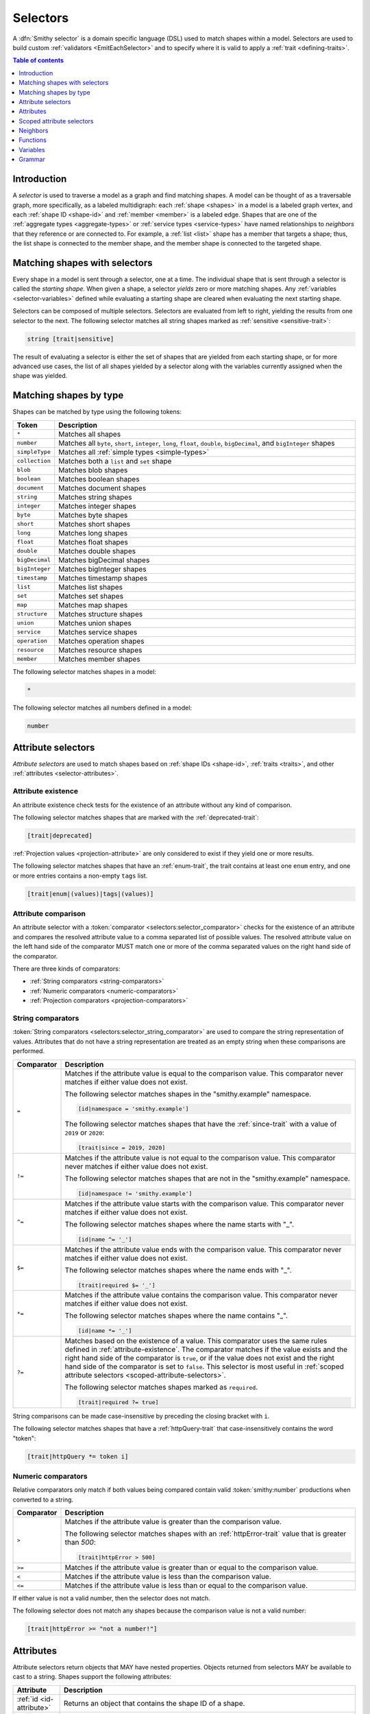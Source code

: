 .. _selectors:

=========
Selectors
=========

A :dfn:`Smithy selector` is a domain specific language (DSL) used to match
shapes within a model. Selectors are used to build custom
:ref:`validators <EmitEachSelector>` and to specify where it is valid to
apply a :ref:`trait <defining-traits>`.

.. contents:: Table of contents
    :depth: 1
    :local:
    :backlinks: none


Introduction
============

A *selector* is used to traverse a model as a graph and find matching shapes.
A model can be thought of as a traversable graph, more specifically, as a
labeled multidigraph: each :ref:`shape <shapes>` in a model is a labeled graph
vertex, and each :ref:`shape ID <shape-id>` and :ref:`member <member>` is a
labeled edge. Shapes that are one of the :ref:`aggregate types <aggregate-types>`
or :ref:`service types <service-types>` have named relationships to *neighbors*
that they reference or are connected to. For example, a :ref:`list <list>`
shape has a member that targets a shape; thus, the list shape is connected
to the member shape, and the member shape is connected to the targeted shape.


Matching shapes with selectors
==============================

Every shape in a model is sent through a selector, one at a time. The
individual shape that is sent through a selector is called the
*starting shape*. When given a shape, a selector *yields* zero or more
matching shapes. Any :ref:`variables <selector-variables>` defined
while evaluating a starting shape are cleared when evaluating the next
starting shape.

Selectors can be composed of multiple selectors. Selectors are evaluated
from left to right, yielding the results from one selector to the next.
The following selector matches all string shapes marked as
:ref:`sensitive <sensitive-trait>`:

.. code-block:: none

    string [trait|sensitive]

The result of evaluating a selector is either the set of shapes that are
yielded from each starting shape, or for more advanced use cases, the list
of all shapes yielded by a selector along with the variables currently
assigned when the shape was yielded.

.. seealso::

    Refer to :ref:`EmitEachSelector` for more information on how to use
    selector results.


Matching shapes by type
=======================

Shapes can be matched by type using the following tokens:

.. list-table::
    :header-rows: 1
    :widths: 10 90

    * - Token
      - Description
    * - ``*``
      - Matches all shapes
    * - ``number``
      - Matches all ``byte``, ``short``, ``integer``, ``long``, ``float``,
        ``double``, ``bigDecimal``, and ``bigInteger`` shapes
    * - ``simpleType``
      - Matches all :ref:`simple types <simple-types>`
    * - ``collection``
      - Matches both a ``list`` and ``set`` shape
    * - ``blob``
      - Matches blob shapes
    * - ``boolean``
      - Matches boolean shapes
    * - ``document``
      - Matches document shapes
    * - ``string``
      - Matches string shapes
    * - ``integer``
      - Matches integer shapes
    * - ``byte``
      - Matches byte shapes
    * - ``short``
      - Matches short shapes
    * - ``long``
      - Matches long shapes
    * - ``float``
      - Matches float shapes
    * - ``double``
      - Matches double shapes
    * - ``bigDecimal``
      - Matches bigDecimal shapes
    * - ``bigInteger``
      - Matches bigInteger shapes
    * - ``timestamp``
      -  Matches timestamp shapes
    * - ``list``
      - Matches list shapes
    * - ``set``
      - Matches set shapes
    * - ``map``
      -  Matches map shapes
    * - ``structure``
      - Matches structure shapes
    * - ``union``
      - Matches union shapes
    * - ``service``
      - Matches service shapes
    * - ``operation``
      - Matches operation shapes
    * - ``resource``
      - Matches resource shapes
    * - ``member``
      -  Matches member shapes

The following selector matches shapes in a model:

.. code-block:: none

    *

The following selector matches all numbers defined in a model:

.. code-block:: none

    number


Attribute selectors
===================

*Attribute selectors* are used to match shapes based on
:ref:`shape IDs <shape-id>`, :ref:`traits <traits>`, and other
:ref:`attributes <selector-attributes>`.


.. _attribute-existence:

Attribute existence
-------------------

An attribute existence check tests for the existence of an attribute without
any kind of comparison.

The following selector matches shapes that are marked with the
:ref:`deprecated-trait`:

.. code-block:: none

    [trait|deprecated]

:ref:`Projection values <projection-attribute>` are only considered to
exist if they yield one or more results.

The following selector matches shapes that have an :ref:`enum-trait`,
the trait contains at least one ``enum`` entry, and one or more entries
contains a non-empty ``tags`` list.

.. code-block:: none

    [trait|enum|(values)|tags|(values)]


Attribute comparison
--------------------

An attribute selector with a :token:`comparator <selectors:selector_comparator>`
checks for the existence of an attribute and compares the resolved
attribute value to a comma separated list of possible values. The
resolved attribute value on the left hand side of the comparator MUST
match one or more of the comma separated values on the right hand
side of the comparator.

There are three kinds of comparators:

* :ref:`String comparators <string-comparators>`
* :ref:`Numeric comparators <numeric-comparators>`
* :ref:`Projection comparators <projection-comparators>`


.. _string-comparators:

String comparators
------------------

:token:`String comparators <selectors:selector_string_comparator>` are used to compare
the string representation of values. Attributes that do not have a string
representation are treated as an empty string when these comparisons are
performed.

.. list-table::
    :header-rows: 1
    :widths: 10 90

    * - Comparator
      - Description
    * - ``=``
      - Matches if the attribute value is equal to the comparison value.
        This comparator never matches if either value does not exist.


        The following selector matches shapes in the "smithy.example"
        namespace.

        .. code-block:: none

            [id|namespace = 'smithy.example']

        The following selector matches shapes that have the :ref:`since-trait`
        with a value of ``2019`` or ``2020``:

        .. code-block:: none

            [trait|since = 2019, 2020]
    * - ``!=``
      - Matches if the attribute value is not equal to the comparison value.
        This comparator never matches if either value does not exist.

        The following selector matches shapes that are not in the
        "smithy.example" namespace.

        .. code-block:: none

            [id|namespace != 'smithy.example']
    * - ``^=``
      - Matches if the attribute value starts with the comparison value.
        This comparator never matches if either value does not exist.

        The following selector matches shapes where the name starts with "_".

        .. code-block:: none

            [id|name ^= '_']
    * - ``$=``
      - Matches if the attribute value ends with the comparison value.
        This comparator never matches if either value does not exist.

        The following selector matches shapes where the name ends with "_".

        .. code-block:: none

            [trait|required $= '_']
    * - ``*=``
      - Matches if the attribute value contains the comparison value.
        This comparator never matches if either value does not exist.

        The following selector matches shapes where the name contains "_".

        .. code-block:: none

            [id|name *= '_']
    * - ``?=``
      - Matches based on the existence of a value. This comparator uses the
        same rules defined in :ref:`attribute-existence`. The comparator
        matches if the value exists and the right hand side of the comparator
        is ``true``, or if the value does not exist and the right hand side
        of the comparator is set to ``false``. This selector is most useful
        in :ref:`scoped attribute selectors <scoped-attribute-selectors>`.

        The following selector matches shapes marked as ``required``.

        .. code-block:: none

            [trait|required ?= true]

String comparisons can be made case-insensitive by preceding the closing
bracket with ``i``.

The following selector matches shapes that have a :ref:`httpQuery-trait`
that case-insensitively contains the word "token":

.. code-block:: none

    [trait|httpQuery *= token i]


.. _numeric-comparators:

Numeric comparators
-------------------

Relative comparators only match if both values being compared contain valid
:token:`smithy:number` productions when converted to a string.

.. list-table::
    :header-rows: 1
    :widths: 10 90

    * - Comparator
      - Description
    * - ``>``
      - Matches if the attribute value is greater than the comparison value.

        The following selector matches shapes with an :ref:`httpError-trait` value
        that is greater than `500`:

        .. code-block:: none

            [trait|httpError > 500]
    * - ``>=``
      - Matches if the attribute value is greater than or equal to the
        comparison value.
    * - ``<``
      - Matches if the attribute value is less than the comparison value.
    * - ``<=``
      - Matches if the attribute value is less than or equal to the
        comparison value.

If either value is not a valid number, then the selector does not match.

The following selector does not match any shapes because the comparison value
is not a valid number:

.. code-block:: none

    [trait|httpError >= "not a number!"]


.. _selector-attributes:

Attributes
==========

Attribute selectors return objects that MAY have nested properties. Objects
returned from selectors MAY be available to cast to a string. Shapes support
the following attributes:

.. list-table::
    :header-rows: 1
    :widths: 10 90

    * - Attribute
      - Description
    * - :ref:`id <id-attribute>`
      - Returns an object that contains the shape ID of a shape.
    * - :ref:`trait <trait-attribute>`
      - Returns an object that contains the traits applied to a shape.
    * - :ref:`service <service-attribute>`
      - Returns an object that contains information about service shapes.
    * - :ref:`var <var-attribute>`
      - Returns an object that contains the
        :ref:`variables <selector-variables>` currently in scope.

Nested properties of an attribute object can be selected using subsequent
pipe (``|``) delimited property names.

The following selector matches shapes that have a :ref:`range-trait`
with a ``min`` property set to ``1``:

.. code-block:: none

    [trait|range|min = 1]

Whitespace is insignificant. The following selector is equivalent to the
above selector:

.. code-block:: none

    [trait | range
        | min = 1 ]


.. _id-attribute:

``id`` attribute
----------------

The ``id`` attribute of a shape returns an object that contains information
about the shape ID of a shape. When used as a string, ``id`` contains the
absolute :ref:`shape ID <shape-id>` of a shape.

The following selector matches only the ``foo.baz#Structure`` shape:

.. code-block:: none

    [id = foo.baz#Structure]

Matching on a shape ID that contains a member requires that the shape ID
is enclosed in single or double quotes:

.. code-block:: none

    [id = 'foo.baz#Structure$foo']

**Properties**

The ``id`` attribute can be used as an object, and it supports the
following properties.

``namespace``
    Gets the :token:`smithy:namespace` part of a shape ID.

    The following selector matches shapes in the ``foo.baz`` namespace:

    .. code-block:: none

        [id|namespace = 'foo.baz']
``name``
    Gets the name part of a shape ID.

    The following selector matches shapes named ``MyShape``.

    .. code-block:: none

        [id|name = MyShape]
``member``
    Gets the member part of a shape ID (if available). If the shape ID does
    not contain a member, an *empty value* is returned.

    The following selector matches all members in the model that have a member
    name of ``foo``.

    .. code-block:: none

        [id|member = foo]
``(length)``
    The ``(length)`` property returns the length of the absolute shape ID.

    The following selector matches shapes where the absolute shape ID is
    longer than 80 characters:

    .. code-block:: none

        [id|(length) > 80]

    Note that the ``(length)`` property can also be applied to the result of
    the ``namespace``, ``name``, and ``member`` properties.

    The following selector matches shapes where the member name is longer
    than 20 characters:

    .. code-block:: none

        [id|member|(length) > 20]


.. _service-attribute:

``service`` attribute
---------------------

The ``service`` attribute is an object that is available for service shapes.
The following selector matches all service shapes:

.. code-block:: none

    [service]

However, the intent of the above selector is more clearly stated using the
following selector:

.. code-block:: none

    service

When compared to a string value, the ``service`` attribute returns the
absolute shape ID of the service shape.

The following selector matches all service shapes with a shape ID of
``smithy.example#MyService``:

.. code-block:: none

    [service = smithy.example#MyService]

**Properties**

The ``service`` attribute supports the following properties:

``id``
    Returns the service shape ID as an :ref:`id-attribute`.
``version``
    Gets the version property of a service shape as a string.

    The following selector matches all service shapes that have a version
    property that starts with ``2018-``:

    .. code-block:: none

        [service|version ^= '2018-']


.. _trait-attribute:

``trait`` attribute
-------------------

The ``trait`` attribute returns an object that contains every trait applied
to a shape. The ``trait`` attribute supports the following properties:

``(keys)``
    The ``(keys)`` property returns a :ref:`projection <projection-attribute>`
    that contains the shape ID of every trait applied to a shape.

    The following selector matches shapes that apply a trait from the
    ``smithy.example`` namespace:

    .. code-block:: none

        [trait|(keys)|namespace = 'smithy.example']
``(values)``
    The ``(values)`` property returns a :ref:`projection <projection-attribute>`
    that contains every trait attached to a shape as a
    :ref:`node value <node-attribute>`.

    The following selector matches shapes that apply a trait that
    contains a top-level structure member named ``tags``:

    .. code-block:: none

        [trait|(values)|tags]
``(length)``
    The ``(length)`` property returns the number of traits applied to a
    shape.

    The following selector matches shapes with more than 10 traits
    applied to it:

    .. code-block:: none

        [trait|(length) > 10]
``*``
    Any other value is treated as a shape ID, where a relative shape ID is
    resolved to the ``smithy.api`` namespace. If a matching trait with the
    given shape ID is attached to the shape, it's :ref:`node value <node-attribute>`
    is returned. An :ref:`empty value <empty-attributes>` is returned if the
    trait does not exist.

    The following selector matches shapes that have the
    :ref:`deprecated-trait`:

    .. code-block:: none

        [trait|smithy.api#deprecated]

    Traits in the ``smithy.api`` namespace MAY be retrieved from the ``trait``
    attribute without a namespace.

    .. code-block:: none

        [trait|deprecated]

    Traits are converted to their serialized :token:`node <smithy:node_value>` form
    when matching against their values. Only string, boolean, and numeric
    values can be compared using a :ref:`string comparator <string-comparators>`.
    Boolean values are converted to "true" or "false". Numeric values are
    converted to their string representation.

    The following selector matches shapes with the :ref:`error-trait` set to
    ``client``:

    .. code-block:: none

        [trait|error = client]

    The following selector matches shapes that have the :ref:`error-trait`
    where its value is not ``client``:

    .. code-block:: none

        [trait|error != client]

    The following selector matches shapes with the :ref:`documentation-trait`
    with a value that contains "TODO" or "FIXME":

    .. code-block:: none

        [trait|documentation *= TODO, FIXME]

.. note::

    The ``trait`` attribute returns an empty string when compared with
    a string comparator.


.. _node-attribute:

Node attribute
--------------

A *node attribute* is created by retrieving nested values from a ``trait``
attribute. The node value created from a trait is defined in :ref:`trait-node-values`.
A node that contains a string, number, or boolean value is converted to a
string value when used by :ref:`string comparators <string-comparators>`
(where a boolean creates a string containing "true" or "false"). Other node
values return empty strings when used by string comparators.

**Properties**

``(keys)``
    When applied to an object node, the ``(keys)`` property returns a
    :ref:`projection <projection-attribute>` that contains all of the
    keys of the object. When applied to any other kind of node, an
    empty value is returned.

    The following selector matches shapes that have an
    :ref:`externalDocumentation-trait` with an entry named ``Homepage``:

    .. code-block:: none

        [trait|externalDocumentation|(keys) = Homepage]
``(values)``
    When applied to an array node, the ``(values)`` property returns a
    :ref:`projection <projection-attribute>` that contains every value in
    the array. When applied to an object node, ``(values)`` returns a
    projection that contains every value in the object. When applied to
    any other kind of node, an empty value is returned.

    The following selector matches shapes that have an :ref:`enum-trait`
    where one or more of the enum definitions has a ``tags`` property list
    in which one or more values in the list equals ``internal``:

    .. code-block:: none

        [trait|enum|(values)|tags|(values) = internal]
``(length)``
    When applied to an array node, the ``(length)`` property returns the
    number of items in the array. When applied to an object node, the
    ``(length)`` property returns the number of entries in the object. When
    applied to a string node, the ``(length)`` property returns the number of
    characters in the string. When applied to any other kind of node, an
    empty value is returned.

    The following selector matches shapes that have a
    :ref:`documentation-trait` value that is less than 3 characters:

    .. code-block:: none

        [trait|documentation|(length) < 3]
``*``
    Properties of an object node can be accessed by name.

    The following selector matches shapes that have an
    ``externalDocumentation`` trait that defines an entry named
    ``Reference Docs``:

    .. code-block:: none

        [trait|externalDocumentation|'Reference Docs']

    Attempting to access a nested property that does not exist or
    attempting to descend into nested values of a scalar type returns
    an :ref:`empty value <empty-attributes>`.


.. _empty-attributes:

Empty attribute
---------------

Attempting to access a trait that does not exist, a variable that does
not exist, or attempting to descend into node attribute values that do not
exist returns an *empty value*. An empty value does not satisfy existence
checks, returns an empty string when used with string comparators, and
returns an empty value when attempting to access any properties.

The following selector attempts to descend into non-existent properties of
the :ref:`documentation-trait`. This example MUST NOT cause an error and
MUST NOT match any shapes:

.. code-block:: none

    [trait|documentation|invalid|child = Hi]


.. _projection-attribute:

Projection attribute
--------------------

A *projection* is created using the ``(keys)`` or ``(values)`` property of
a :ref:`trait attribute <trait-attribute>` or
:ref:`node attribute <node-attribute>`.

**Properties**

Projections support the following properties:

``(first)``
    Recursively flattens the values of a projection and returns the
    first value. Projections are unordered. This property SHOULD only be
    used when the contents of a projection are known to have a single value.
``*``
    All other property access is forwarded to each value stored in the
    projection, and the results are returned in a new projection.


.. _projection-comparisons:

Comparisons to non-projections
~~~~~~~~~~~~~~~~~~~~~~~~~~~~~~

When a projection is compared against a value that is not also a projection,
the comparison matches if any value in the projection satisfies the
comparator assertion against the other value.

The following selector matches shapes that have a :ref:`tags-trait` that
contains a value that is the string literal value ``foo``:

.. code-block:: none

    [trait|tags|(values) = foo]


Comparisons to projections
~~~~~~~~~~~~~~~~~~~~~~~~~~

When a projection is compared against another projection using a
:ref:`string comparator <string-comparators>` or :ref:`numeric comparator <numeric-comparators>`,
the comparison matches if any value in the left projection satisfies the
comparator when compared against any value in the right projection.

To illustrate an example, the following model defines a trait,
``allowedTags``, that is meant to constrain the set of tags that can appear
in the closure of a service.

.. code-block:: smithy

    namespace smithy.example

    @trait(selector: "service")
    list allowedTags {
        member: String
    }

    @allowedTags(["internal", "external"])
    service MyService {
        version: "2020-04-28"
        operations: [OperationA, OperationB, OperationC, OperationD]
    }

    operation OperationA {
        input: OperationAInput
    }

    @tags(["internal"])
    operation OperationB {}

    @tags(["internal", "external"])
    operation OperationC {}

    @tags(["invalid"])
    operation OperationD {}

    @input
    structure OperationAInput {
        badValue: BadEnum
        goodValue: GoodEnum
    }

    @enum([
        {value: "a", tags: ["internal"]}
        {value: "b", tags: ["invalid"]}
    ])
    string BadEnum

    @enum([
        {value: "a"}
        {value: "b", tags: ["internal", "external"]}
        {value: "c", tags: ["internal"]}
    ])
    string GoodEnum


The following selector finds all shapes within the closure of a service
that applies the ``allowedTags`` trait, where the shape applies a
``tags`` trait that is not part of the ``allowedTags`` trait.

.. code-block:: none

    service
    [trait|smithy.example#allowedTags]
    $service(*)
    ~>
    [trait|tags]
    :not([@: @{trait|tags|(values)} = @{var|service|trait|smithy.example#allowedTags|(values)}])

When the above selector is applied to the example model, it matches the
``smithy.example#OperationD`` shape because it uses a ``tags`` value of
``invalid``.

It might be useful to also ensure that ``tags`` added inside of ``enum``
traits adhere to the ``allowedTags`` trait. For example, the
``smithy.example#BadEnum`` shape has an ``enum`` definition that contains
an invalid tag, ``invalid``. The following selector tries, **and fails**,
to find all shapes that apply the ``enum`` trait where one of the ``enum``
definitions uses a tag that is not allowed.

.. code-block:: none

    service
    [trait|smithy.example#allowedTags]
    $service(*)
    ~>
    [trait|enum]
    :not([@: @{trait|enum|(values)|tags|(values)}
             = @{var|service|trait|smithy.example#allowedTags|(values)}])

The above selector fails to match any shapes in the model because of how
projections are compared. The ``@{trait|enum|(values)|tags|(values)}``
value creates a projection that contains every ``tags`` value found in
every ``enum`` trait value of a shape. The
``@{var|service|trait|smithy.example#allowedTags|(values)}`` attribute
creates a projection that gets the set of ``allowedTags`` from the previously
captured ``service`` :ref:`variable <selector-variables>`. Because ``BadEnum``
defines both a valid and invalid ``enum`` ``tags`` value, it satisfies the
``=`` comparator, which is then negated with the :ref:`:not function <not-function>`,
which means the shape does not match the selector. Projection comparators are
needed to solve this problem.

Building on the previous example, a :ref:`projection comparator <projection-comparators>`
can be used to correctly find shapes in which an ``enum`` trait uses ``tags``
that are not part of the set of ``allowedTags``.

.. code-block:: none

    service
    [trait|smithy.example#allowedTags]
    $service(*)
    ~>
    [trait|enum]
    :not([@: @{trait|enum|(values)|tags|(values)}
             {<} @{var|service|trait|smithy.example#allowedTags|(values)}])


.. _projection-comparators:

Projection comparators
~~~~~~~~~~~~~~~~~~~~~~

Projection comparators are used to compare projections to test if they are
equal, not equal, a subset, or a proper subset to another projection. With
the exception of the ``{!=}`` comparator, projection comparators match if and
only if both the left hand side of the comparator and the right hand side of
the comparator are projections.

.. list-table::
    :header-rows: 1
    :widths: 10 90

    * - Comparator
      - Description
    * - ``{=}``
      - Matches if every value in the left hand side can be found in
        the right hand side using the ``=`` comparator for equality.
        Projection comparisons are unordered, and the projections are not
        required to have the same number of items.
    * - ``{!=}``
      - This comparator is the negation of the result of ``{=}``. Comparing
        a projection to a non-projection value will always return ``true``.
    * - ``{<}``
      - Matches if the left projection is a *subset* of the right
        projection. Every value in the left projection MUST be found
        in the right projection using the ``=`` comparator for equality.
    * - ``{<<}``
      - Matches if the left projection is a *proper subset* of the right
        projection. Every value in the left projection MUST be found in
        the right projection using the ``=`` comparator for equality,
        but the projections themselves are not equal, meaning that the left
        projection is missing one or more values found in the right
        projection.


.. _scoped-attribute-selectors:

Scoped attribute selectors
==========================

A :token:`scoped attribute selector <selectors:selector_scoped_attr>` is similar to an
attribute selector, but it allows multiple complex comparisons to be made
against a scoped attribute.


Context values
--------------

The first part of a scoped attribute selector is the attribute that is scoped
for the expression, followed by ``:``. The scoped attribute is accessed using
a :token:`context value <selectors:selector_context_value>` in the form of
``@{`` :token:`smithy:identifier` ``}``.

In the following selector, the ``trait|range`` attribute is used as the scoped
attribute of the expression, and the selector matches shapes marked with
the :ref:`range-trait` where the ``min`` value is greater than the ``max``
value:

.. code-block:: none

    [@trait|range: @{min} > @{max}]

The scope can also be set to the current shape being evaluated by omitting
an expression before the ``:`` character.

The following selector matches shapes that are traits that are applied
to themselves as traits (for example, this matches ``smithy.api#trait``,
``smithy.api#documentation``, etc.):

.. code-block:: none

    [trait|trait][@: @{trait|(keys)} = @{id}]

A :ref:`projection <projection-attribute>` MAY be used as the scoped
attribute context value. When the scoped attribute context value is a
projection, each recursively flattened value of the projection is
individually tested against each assertion. If any value from the
projection matches the assertions, then the selector matches the shape.

The following selector matches shapes that have an :ref:`enum-trait` where one
or more of the enum definitions is both marked as ``deprecated`` and contains
an entry in its ``tags`` property named ``deprecated``.

.. code-block:: none

    [@trait|enum|(values):
        @{deprecated} = true &&
        @{tags|(values)} = "deprecated"]


And-logic
---------

Scoped attribute selector assertions can be combined together using
*and* statements with ``&&``. All assertions MUST match in order for
the selector to match.

The following selector matches shapes with the :ref:`idRef-trait` that
set ``failWhenMissing`` to ``true`` and omit an ``errorMessage``:

.. code-block:: none

    [@trait|idRef:
        @{failWhenMissing} = true &&
        @{errorMessage} ?= false]


Matching multiple values
------------------------

Like non-scoped selectors, multiple values can be provided using a comma
separated list. One or more resolved attribute values MUST match one or more
provided values.

The following selector matches shapes with the :ref:`httpApiKeyAuth-trait`
where the ``in`` property is ``header`` and the ``name`` property is neither
``x-api-token`` or ``authorization``:

.. code-block:: none

    [@trait|httpApiKeyAuth:
        @{name} = header &&
        @{in} != 'x-api-token', 'authorization']


Case insensitive comparisons
----------------------------

The ``i`` token used before ``&&`` or the closing ``]`` makes a comparison
case-insensitive.

The following selector matches on the ``httpApiKeyAuth`` trait using
case-insensitive string comparisons:

.. code-block:: none

    [@trait|httpApiKeyAuth:
        @{name} = header i &&
        @{in} != 'x-api-token', 'authorization' i]

The following selector matches on the ``httpApiKeyAuth`` trait but only
uses a case-insensitive comparison on ``in``:

.. code-block:: none

    [@trait|httpApiKeyAuth:
        @{name} = header &&
        @{in} != 'x-api-token', 'authorization' i]


Neighbors
=========

Neighbor selectors yield shapes that are connected to the current shape.
Most selectors are used to determine if a shape matches some criteria,
meaning the selector yields zero or exactly one shape. However, neighbor
selectors yield zero or more shapes by traversing the relationships of
a shape.


Forward undirected neighbor
----------------------------

A :token:`forward undirected neighbor <selectors:selector_forward_undirected_neighbor>`
(``>``) yields every shape that is connected to the current shape. For
example, the following selector matches the key and value members of
every map:

.. code-block:: none

    map > member

Neighbors can be chained to traverse further into a shape. The following
selector yields strings that are targeted by list members:

.. code-block:: none

    list > member > string


Forward directed neighbors
--------------------------

The forward undirected neighbor selector (``>``) is an *undirected* edge
traversal. Sometimes, a directed edge traversal is necessary. For example,
the following selector matches the "bound", "input", "output", and "error"
relationships of each operation:

.. code-block:: none

    operation > *

A forward directed edge traversal is applied using :token:`selectors:selector_forward_directed_neighbor`
(``-[X, Y, Z]->``). The following selector matches all structure shapes
referenced as operation ``input`` or ``output``.

.. code-block:: none

    operation -[input, output]-> structure

The :ref:`:test <test-function>` function can be used to check if a shape
has a named relationship. The following selector matches all resource
shapes that define an identifier:

.. code-block:: none

    resource :test(-[identifier]->)

Relationships from a shape to the traits applied to the shape can be traversed
using a forward directed relationship named ``trait``. It is atypical to
traverse ``trait`` relationships, therefore they are only yielded by
selectors when explicitly requested using a ``trait`` directed relationship.
The following selector finds all service shapes that have a protocol trait
applied to it (that is, a trait that is marked with the
:ref:`protocolDefinition-trait`):

.. code-block:: none

    service :test(-[trait]-> [trait|protocolDefinition])


Forward recursive neighbors
---------------------------

The forward recursive neighbor selector (``~>``) yields all shapes that are
recursively connected in the closure of another shape. The shapes yielded
by this selector are equivalent to yielding every shape connected to the
current shape using a forward undirected neighbor, yielding every shape
connected to those shapes, and so on.

The following selector matches operations that are connected to a service:

.. code-block:: none

    service ~> operation

The following selector finds operations that do not have the :ref:`http-trait`
that are in the closure of a service marked with the ``aws.protocols#restJson``
trait:

.. code-block:: none

    service[trait|aws.protocols#restJson1]
        ~> operation:not([trait|http])


Reverse undirected neighbor
---------------------------

A *reverse undirected neighbor* yields all of the shapes that have a
relationship that points to the current shape.

The following selector matches strings that are targeted by members of lists:

.. code-block:: none

    string :test(< member < list)

The following selector yields all shapes that are not traits and are not
referenced by other shapes:

.. code-block:: none

    :not([trait|trait]) :not(< *)

The following selectors are equivalent; however, a forward neighbor traversal
is preferred over a reverse neighbor traversal when possible.

.. code-block:: none

    * Reverse: string < member < list
    * Forward: list :test(> member > string)


Reverse directed neighbor
-------------------------

A *reverse directed neighbor* yields all of the shapes that have a
relationship of a specific type that points to the current shape.

For example, shapes marked with the :ref:`streaming-trait` can only
be targeted by top-level members of operation input or output structures.
The following selector finds all shapes that target a streaming shape
and violate this constraint:

.. code-block:: none

    [trait|streaming]
    :test(<)
    :not(< member < structure <-[input, output]- operation)

Like forward directed neighbors, ``trait`` relationships are only included
when explicitly provided in the list of relationships to traverse. The
following selector yields all shapes that are traits that are not applied
to any shapes:

.. code-block:: none

    [trait|trait] :not(<-[trait]-)


.. _selector-relationships:

Relationships
-------------

The table below lists the labeled directed relationships from each shape.

.. list-table::
    :header-rows: 1
    :widths: 15 15 70

    * - Shape
      - Relationship
      - Description
    * - service
      - operation
      - Each operation that is bound to a service.
    * - service
      - resource
      - Each resource that is bound to a service.
    * - service
      - error
      - Each error structure referenced by the service (if present).
    * - resource
      - identifier
      - The identifier referenced by the resource (if specified).
    * - resource
      - operation
      - Each operation that is bound to a resource through the
        "operations", "create", "put", "read", "update", "delete", and "list"
        properties.
    * - resource
      - instanceOperation
      - Each operation that is bound to a resource through the
        "operations", "put", "read", "update", and "delete" properties.
    * - resource
      - collectionOperation
      - Each operation that is bound to a resource through the
        "collectionOperations", "create", and "list" properties.
    * - resource
      - resource
      - Each resource that is bound to a resource.
    * - resource
      - create
      - The operation referenced by the :ref:`create-lifecycle` property of
        a resource (if present).
    * - resource
      - read
      - The operation referenced by the :ref:`read-lifecycle` property of
        a resource (if present).
    * - resource
      - update
      - The operation referenced by the :ref:`update-lifecycle` property of
        a resource (if present).
    * - resource
      - delete
      - The operation referenced by the :ref:`delete-lifecycle` property of
        a resource (if present).
    * - resource
      - list
      - The operation referenced by the :ref:`list-lifecycle` property of
        a resource (if present).
    * - resource
      - bound
      - The service or resource to which the resource is bound.
    * - operation
      - bound
      - The service or resource to which the operation is bound.
    * - operation
      - input
      - The input structure of the operation (if present).

        .. note::

            :ref:`smithy.api#Unit <unit-type>` is considered "not present"
            for this relationship, and will not be yielded.

    * - operation
      - output
      - The output structure of the operation (if present).

        .. note::

            :ref:`smithy.api#Unit <unit-type>` is considered "not present"
            for this relationship, and will not be yielded.

    * - operation
      - error
      - Each error structure referenced by the operation (if present).
    * - list
      - member
      - The :ref:`member` of the list. Note that this is not the shape targeted
        by the member.
    * - map
      - member
      - The key and value members of the map. Note that these are not the
        shapes targeted by the member.
    * - structure
      - member
      - Each structure member. Note that these are not the shapes targeted by
        the members.
    * - union
      - member
      - Each union member. Note that these are not the shapes targeted by
        the members.
    * - member
      -
      - The shape targeted by the member. Note that member targets have no
        relationship name.
    * - ``*``
      - trait
      - Each trait applied to a shape. The neighbor shape is the shape that
        defines the trait. This kind of relationship is only traversed if the
        ``trait`` relationship is explicitly stated as a desired directed
        neighbor relationship type.

.. important::

    Implementations MUST tolerate parsing unknown relationship types. When
    evaluated, the directed traversal of unknown relationship types yields
    no shapes.


Functions
=========

Functions are used to filter and yield shapes using a variadic argument
list of selectors separated by a comma (``,``). Functions always start with
a colon (``:``).

.. important::

    Implementations MUST tolerate parsing unknown function names. When
    evaluated, an unknown function yields no shapes.


.. _test-function:

``:test``
---------

The ``:test`` function is used to test if a shape is matched by any of the
provided predicate selectors. The ``:test`` function stops testing predicates
and yields the current shape as soon as the first predicate yields a shape.

The following selector is used to match all list shapes that target a string:

.. code-block:: none

    list:test(> member > string)

The above selector is very different from the following selector because the
following selector returns only string shapes that are targeted by the members
of list shapes:

.. code-block:: none

    list > member > string

The following selector matches shapes that are bound to a resource
(for example, identifiers, operations, child resources) and have
no documentation:

.. code-block:: none

    :test(-[bound, resource]->)
    :not([trait|documentation])


``:is``
-------

The ``:is`` function passes the current shape to each selector and
yields the shapes yielded by each selector.

The following selector yields string and number shapes:

.. code-block:: none

    :is(string, number)

The following selector yields string and number shapes that are targeted
by a member:

.. code-block:: none

    member > :is(string, number)

The following selector yields shapes that are either targeted by a list
member or targeted by a map member:

.. code-block:: none

    :is(list > member > *, map > member > *)

.. note::

    This function was previously named ``:each``. Implementations that wish
    to maintain backward compatibility with the old function name MAY
    treat ``:each`` as an alias for ``:is``, and models that use ``:each``
    SHOULD update to use ``:is``.


.. _not-function:

``:not``
--------

The ``:not`` function is used to filter out shapes. This function MUST be
provided a **single** predicate selector argument. If the predicate
selector yields any shapes when given the current shape as input, then
the current shape is not yielded by the function.

The following selector does not yield string shapes:

.. code-block:: none

    :not(string)

The following selector does not yield string or float shapes:

.. code-block:: none

    :not(string) :not(float)

The following selector yields list shapes that do not target strings:

.. code-block:: none

    list :not(> member > string)

The following selector yields structure members that do not have the
``length`` trait, and the member targets a string that does not have
the ``length`` trait:

.. code-block:: none

    structure > member
        :not([trait|length])
        :test(> string :not([trait|length]))

The following selector yields service shapes that do not have a protocol
trait applied to it:

.. code-block:: none

    service :not(-[trait]-> [trait|protocolDefinition])


``:topdown``
------------

The ``:topdown`` function matches service, resource, and operation shapes
and resource and operation shapes within their containment hierarchy. The
``:topdown`` function starts at each given shape and forward-traverses
the containment hierarchy of the shape by following ``operation`` and
``resource`` :ref:`relationships <selector-relationships>` from the shape
to its neighbors; this function *does not* traverse *up* the containment
hierarchy of a given shape to check if the shape is within the containment
hierarchy of a qualified service or resource shape. This function essentially
allows shapes to be matched by inheriting from the resource or service they
are bound to.

.. rubric:: Selector arguments

Exactly one or two selectors MUST be provided to the ``:topdown`` selector:

1. The first selector is the "qualifier". It is used to mark a shape as a
   match. If the selector yields any results, then it is considered a match.
2. If provided, the second selector is called the "disqualifier". It is used
   to remove the match flag for the current shape before traversing any
   resource and operation bindings of the current shape. If this selector
   yields any results, then the shape is not considered a match, and bound
   resources and operations are not considered a match until the qualifier
   selector matches again. Resource and operation binding traversal continues
   regardless of if the second selector removes the match flag for the current
   shape because resource and operation shapes bound to the current shape
   could yield matching results.

.. rubric:: Examples

The following selector finds all service, resource, and operation shapes that
are marked with the ``aws.api#dataPlane`` trait or that are bound within the
containment hierarchy of resource and service shapes that are marked as such:

.. code-block:: none

    :topdown([trait|aws.api#dataPlane])

The following selector finds all service, resource, and operation shapes that
are marked with the ``aws.api#dataPlane`` trait, but does not match shapes
where the ``aws.api#controlPlane`` trait is used to override the
``aws.api#dataPlane`` trait. For example, if a service is marked with the
``aws.api#dataPlane`` trait to provide a default setting for all resources and
operations within the service, the ``aws.api#controlPlane`` trait can be used
to override the default.

.. code-block:: none

    :topdown([trait|aws.api#dataPlane], [trait|aws.api#controlPlane])

The above selector applied to the following model matches ``Example``,
``OperationA``, and ``OperationB``. It does not match ``Foo`` because ``Foo``
matches the disqualifier selector.

.. code-block:: smithy

    namespace smithy.example

    @aws.api#dataPlane
    service Example {
        version: "2020-09-08"
        resources: [Foo]
        operations: [OperationA]
    }

    operation OperationA {}

    @aws.api#controlPlane
    resource Foo {
        operations: [OperationB]
    }

    @aws.api#dataPlane
    operation OperationB {}

In the following example, the ``:topdown`` function does not inherit any
matches from service shapes because the selector only sends resource shapes
to the function. When applied to the previous example model, the following
selector matches only ``OperationB``.

.. code-block:: none

    resource :topdown([trait|aws.api#dataPlane], [trait|aws.api#controlPlane])


.. _selector-variables:

Variables
=========

Variables are used to store eagerly computed, named intermediate results that
can be accessed later in a selector. Variables are useful for caching
results that are computed multiples times in a selector or for capturing
information about the current shape that is referenced later in a selector
after traversing neighbors.

A variable is set using a :token:`selectors:selector_variable_set` expression.
Variables can be reassigned without error.

The following selector defines a variable named ``foo`` that sets the
variable to the result of applying the ``*`` selector to the current shape.

.. code-block:: none

    $foo(*)

A variable is retrieved by name using a :token:`selectors:selector_variable_get`
expression. Retrieving a variable yields the set of shapes stored in the
variable. Attempting to get a variable that does not exist yields no shapes.

.. code-block:: none

    ${foo}

Variables can also be accessed inside of :ref:`scoped attribute selectors <scoped-attribute-selectors>`
from shapes using the ``var`` attribute.


.. _var-attribute:

``var`` attribute
-----------------

A *var attribute* is an object accessible from a shape that provides
access to the named :ref:`variables <selector-variables>` currently in scope.
Variables are accessed by providing the variable name after ``var``. The
values returned from ``var`` are :ref:`projections <projection-attribute>`
that contain the set of shapes that were bound to the variable, or an
:ref:`empty value <empty-attributes>` if the variable does not exist.

The following selector finds all operations in the closure of a service
where the operation has an :ref:`auth-trait` that is not a subset of the
:ref:`authDefinition traits <authDefinition-trait>` applied to the service.

.. code-block:: none

    service
    $authTraits(-[trait]-> [trait|authDefinition])
    ~>
    operation
    [trait|auth]
    :not([@: @{trait|auth|(values)} {<} @{var|authTraits|id}]))

Given the following model, the selector matches the ``HasDigestAuth``
operation:

.. code-block:: smithy

    namespace smithy.example

    @httpBasicAuth
    @httpBearerAuth
    service MyService {
        version: "2020-04-21"
        operations: [HasDigestAuth, HasBasicAuth, NoAuth]
    }

    @auth([httpDigestAuth])
    operation HasDigestAuth {}

    @auth([httpBasicAuth])
    operation HasBasicAuth {}

    operation NoAuth {}

The ``HasDigestAuth`` operation is matched because it is bound within the
closure of ``MyService``, it has an ``auth`` trait set to ``httpDigestAuth``,
and ``MyService`` does not apply the ``httpDigestAuth`` trait.

The above selector is equivalent to the following pseudo-code:

.. code-block:: python

    matched_shapes = set()
    for model.shapes as current_shape:
        # service
        if current_shape.type != "service":
            continue
        # $authTraits(-[trait]-> [trait|authDefinition])
        auth_traits = []
        for current_shape.traits as trait:
            if "smithy.api#authDefinition" in trait.traits:
                auth_traits.append(trait)
        # ~>
        for current_shape.get_recursive_neighbors() as current_shape:
            # operation
            if current_shape.type != "operation":
                continue
            # [trait|auth]
            if "smithy.api#auth" not in current_shape.traits:
                continue
            # :not([@: @{trait|auth|(values)} {<} @{var|authTraits|id}]))
            __trait_auth_values_projection = current_shape.traits.get("smithy.api#auth").values
            __auth_traits_id_projection = auth_traits.get("id")
            if not __trait_auth_values_projection.issubset(__auth_traits_id_projection):
                matched_shapes.add(current_shape)


Grammar
=======

Selectors are defined by the following ABNF_ grammar.

.. admonition:: Lexical note
   :class: note

   Whitespace is insignificant and can occur between any token without
   changing the semantics of a selector.

.. productionlist:: selectors
    selector                             :`selector_expression` *(`selector_expression`)
    selector_expression                  :`selector_shape_types`
                                         :/ `selector_attr`
                                         :/ `selector_scoped_attr`
                                         :/ `selector_function`
                                         :/ `selector_forward_undirected_neighbor`
                                         :/ `selector_reverse_undirected_neighbor`
                                         :/ `selector_forward_directed_neighbor`
                                         :/ `selector_reverse_directed_neighbor`
                                         :/ `selector_forward_recursive_neighbor`
                                         :/ `selector_variable_set`
                                         :/ `selector_variable_get`
    selector_shape_types                 :"*" / `smithy:identifier`
    selector_forward_undirected_neighbor :">"
    selector_reverse_undirected_neighbor :"<"
    selector_forward_directed_neighbor   :"-[" `selector_directed_relationships` "]->"
    selector_reverse_directed_neighbor   :"<-[" selector_directed_relationships "]-"
    selector_directed_relationships      :`smithy:identifier` *("," `smithy:identifier`)
    selector_forward_recursive_neighbor  :"~>"
    selector_attr                        :"[" `selector_key` [selector_attr_comparison] "]"
    selector_attr_comparison             :`selector_comparator` `selector_attr_values` ["i"]
    selector_key                         :`smithy:identifier` ["|" `selector_path`]
    selector_path                        :`selector_path_segment` *("|" `selector_path_segment`)
    selector_path_segment                :`selector_value` / `selector_function_property`
    selector_value                       :`selector_text` / `smithy:number` / `smithy:root_shape_id`
    selector_function_property           :"(" `smithy:identifier` ")"
    selector_attr_values                 :`selector_value` *("," `selector_value`)
    selector_comparator                  :`selector_string_comparator`
                                         :/ `selector_numeric_comparator`
                                         :/ `selector_projection_comparator`
    selector_string_comparator           :"^=" / "$=" / "*=" / "!=" / "=" / "?="
    selector_numeric_comparator          :">=" / ">" / "<=" / "<"
    selector_projection_comparator       :"{=}" / "{!=}" / "{<}" / "{<<}"
    selector_absolute_root_shape_id      :`smithy:namespace` "#" `smithy:identifier`
    selector_scoped_attr                 :"[@" [`selector_key`] ":" `selector_scoped_assertions` "]"
    selector_scoped_assertions           :`selector_scoped_assertion` *("&&" `selector_scoped_assertion`)
    selector_scoped_assertion            :`selector_scoped_value` `selector_comparator` `selector_scoped_values` ["i"]
    selector_scoped_value                :`selector_value` / `selector_context_value`
    selector_context_value               :"@{" `selector_path` "}"
    selector_scoped_values               :`selector_scoped_value` *("," `selector_scoped_value`)
    selector_function                    :":" `smithy:identifier` "(" `selector_function_args` ")"
    selector_function_args               :`selector` *("," `selector`)
    selector_text                        :`selector_single_quoted_text` / `selector_double_quoted_text`
    selector_single_quoted_text          :"'" 1*`selector_single_quoted_char` "'"
    selector_double_quoted_text          :DQUOTE 1*`selector_double_quoted_char` DQUOTE
    selector_single_quoted_char          :%x20-26 / %x28-5B / %x5D-10FFFF ; Excludes (')
    selector_double_quoted_char          :%x20-21 / %x23-5B / %x5D-10FFFF ; Excludes (")
    selector_variable_set                :"$" `smithy:identifier` "(" selector ")"
    selector_variable_get                :"${" `smithy:identifier` "}"

.. _ABNF: https://tools.ietf.org/html/rfc5234
.. _set: https://en.wikipedia.org/wiki/Set_(abstract_data_type)
